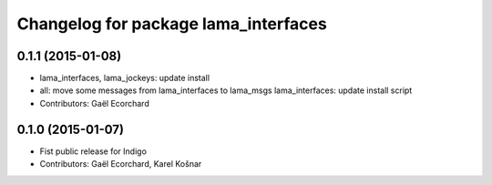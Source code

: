 ^^^^^^^^^^^^^^^^^^^^^^^^^^^^^^^^^^^^^
Changelog for package lama_interfaces
^^^^^^^^^^^^^^^^^^^^^^^^^^^^^^^^^^^^^

0.1.1 (2015-01-08)
------------------
* lama_interfaces, lama_jockeys: update install
* all: move some messages from lama_interfaces to lama_msgs
  lama_interfaces: update install script
* Contributors: Gaël Ecorchard

0.1.0 (2015-01-07)
------------------
* Fist public release for Indigo
* Contributors: Gaël Ecorchard, Karel Košnar
